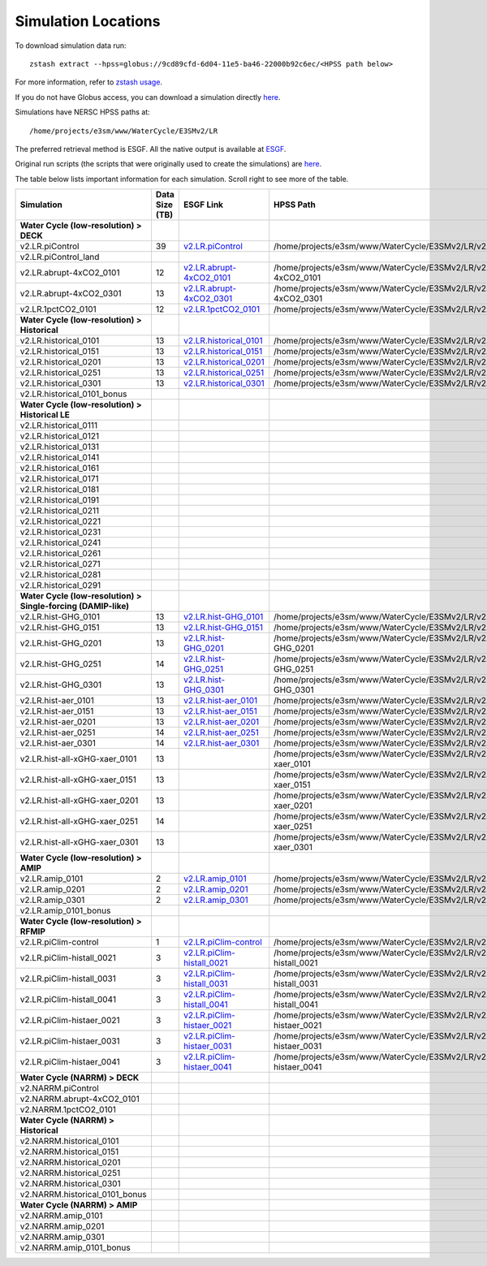 ********************
Simulation Locations
********************

To download simulation data run: ::

   zstash extract --hpss=globus://9cd89cfd-6d04-11e5-ba46-22000b92c6ec/<HPSS path below>

For more information, refer to `zstash usage <https://e3sm-project.github.io/zstash/_build/html/master/usage.html#extract>`_.

If you do not have Globus access, you can download a simulation directly `here <https://portal.nersc.gov/archive/home/projects/e3sm/www/WaterCycle/E3SMv2/LR>`_.

Simulations have NERSC HPSS paths at: ::

  /home/projects/e3sm/www/WaterCycle/E3SMv2/LR

The preferred retrieval method is ESGF. All the native output is available at `ESGF <https://esgf-node.llnl.gov/search/e3sm/?model_version=2_0>`_.

Original run scripts (the scripts that were originally used to create the simulations) are `here <https://github.com/E3SM-Project/e3sm_data_docs/tree/main/run_scripts/original/>`_.

The table below lists important information for each simulation. Scroll right to see more of the table.

+-------------------------------------------------------------------+-----------------+--------------------------------------------------------------------------------------------------------------------------------------------------------+----------------------------------------------------------------------------------+----------------------------------------------------------------------------------------------------------------------------------------------------------------------------------------------------------+---------------------------+
| Simulation                                                        | Data Size (TB)  | ESGF Link                                                                                                                                              | HPSS Path                                                                        | Original Run Script                                                                                                                                                                                      | Reproduction Run Script   |
+===================================================================+=================+========================================================================================================================================================+==================================================================================+==========================================================================================================================================================================================================+===========================+
| **Water Cycle (low-resolution) > DECK**                           |                 |                                                                                                                                                        |                                                                                  |                                                                                                                                                                                                          |                           |
+-------------------------------------------------------------------+-----------------+--------------------------------------------------------------------------------------------------------------------------------------------------------+----------------------------------------------------------------------------------+----------------------------------------------------------------------------------------------------------------------------------------------------------------------------------------------------------+---------------------------+
| v2.LR.piControl                                                   | 39              | `v2.LR.piControl <https://esgf-node.llnl.gov/search/e3sm/?model_version=2_0&experiment=piControl&ensemble_member=ens1>`_                               | /home/projects/e3sm/www/WaterCycle/E3SMv2/LR/v2.LR.piControl                     | `v2.LR.piControl <https://github.com/E3SM-Project/e3sm_data_docs/tree/main/run_scripts/original/run.v2.LR.piControl.sh>`_                                                                                | TBD                       |
+-------------------------------------------------------------------+-----------------+--------------------------------------------------------------------------------------------------------------------------------------------------------+----------------------------------------------------------------------------------+----------------------------------------------------------------------------------------------------------------------------------------------------------------------------------------------------------+---------------------------+
| v2.LR.piControl_land                                              |                 |                                                                                                                                                        |                                                                                  | `v2.LR.piControl_land <https://github.com/E3SM-Project/e3sm_data_docs/tree/main/run_scripts/original/run.v2.LR.piControl_land.sh>`_                                                                      | TBD                       |
+-------------------------------------------------------------------+-----------------+--------------------------------------------------------------------------------------------------------------------------------------------------------+----------------------------------------------------------------------------------+----------------------------------------------------------------------------------------------------------------------------------------------------------------------------------------------------------+---------------------------+
| v2.LR.abrupt-4xCO2_0101                                           | 12              | `v2.LR.abrupt-4xCO2_0101 <https://esgf-node.llnl.gov/search/e3sm/?model_version=2_0&experiment=abrupt-4xCO2&ensemble_member=ens1>`_                    | /home/projects/e3sm/www/WaterCycle/E3SMv2/LR/v2.LR.abrupt-4xCO2_0101             | `v2.LR.abrupt-4xCO2_0101 <https://github.com/E3SM-Project/e3sm_data_docs/tree/main/run_scripts/original/run.v2.LR.abrupt-4xCO2_0101.sh>`_                                                                | TBD                       |
+-------------------------------------------------------------------+-----------------+--------------------------------------------------------------------------------------------------------------------------------------------------------+----------------------------------------------------------------------------------+----------------------------------------------------------------------------------------------------------------------------------------------------------------------------------------------------------+---------------------------+
| v2.LR.abrupt-4xCO2_0301                                           | 13              | `v2.LR.abrupt-4xCO2_0301 <https://esgf-node.llnl.gov/search/e3sm/?model_version=2_0&experiment=abrupt-4xCO2&ensemble_member=ens2>`_                    | /home/projects/e3sm/www/WaterCycle/E3SMv2/LR/v2.LR.abrupt-4xCO2_0301             | `v2.LR.abrupt-4xCO2_0301 <https://github.com/E3SM-Project/e3sm_data_docs/tree/main/run_scripts/original/run.v2.LR.abrupt-4xCO2_0301.sh>`_                                                                | TBD                       |
+-------------------------------------------------------------------+-----------------+--------------------------------------------------------------------------------------------------------------------------------------------------------+----------------------------------------------------------------------------------+----------------------------------------------------------------------------------------------------------------------------------------------------------------------------------------------------------+---------------------------+
| v2.LR.1pctCO2_0101                                                | 12              | `v2.LR.1pctCO2_0101 <https://esgf-node.llnl.gov/search/e3sm/?model_version=2_0&experiment=1pctCO2&ensemble_member=ens1>`_                              | /home/projects/e3sm/www/WaterCycle/E3SMv2/LR/v2.LR.1pctCO2_0101                  | `v2.LR.1pctCO2_0101 <https://github.com/E3SM-Project/e3sm_data_docs/tree/main/run_scripts/original/run.v2.LR.1pctCO2_0101.sh>`_                                                                          | TBD                       |
+-------------------------------------------------------------------+-----------------+--------------------------------------------------------------------------------------------------------------------------------------------------------+----------------------------------------------------------------------------------+----------------------------------------------------------------------------------------------------------------------------------------------------------------------------------------------------------+---------------------------+
| **Water Cycle (low-resolution) > Historical**                     |                 |                                                                                                                                                        |                                                                                  |                                                                                                                                                                                                          |                           |
+-------------------------------------------------------------------+-----------------+--------------------------------------------------------------------------------------------------------------------------------------------------------+----------------------------------------------------------------------------------+----------------------------------------------------------------------------------------------------------------------------------------------------------------------------------------------------------+---------------------------+
| v2.LR.historical_0101                                             | 13              | `v2.LR.historical_0101 <https://esgf-node.llnl.gov/search/e3sm/?model_version=2_0&experiment=historical&ensemble_member=ens1>`_                        | /home/projects/e3sm/www/WaterCycle/E3SMv2/LR/v2.LR.historical_0101               | `v2.LR.historical_0101 <https://github.com/E3SM-Project/e3sm_data_docs/tree/main/run_scripts/original/run.v2.LR.historical_0101.sh>`_                                                                    | TBD                       |
+-------------------------------------------------------------------+-----------------+--------------------------------------------------------------------------------------------------------------------------------------------------------+----------------------------------------------------------------------------------+----------------------------------------------------------------------------------------------------------------------------------------------------------------------------------------------------------+---------------------------+
| v2.LR.historical_0151                                             | 13              | `v2.LR.historical_0151 <https://esgf-node.llnl.gov/search/e3sm/?model_version=2_0&experiment=historical&ensemble_member=ens2>`_                        | /home/projects/e3sm/www/WaterCycle/E3SMv2/LR/v2.LR.historical_0151               | `v2.LR.historical_0151 <https://github.com/E3SM-Project/e3sm_data_docs/tree/main/run_scripts/original/run.v2.LR.historical_0151.sh>`_                                                                    | TBD                       |
+-------------------------------------------------------------------+-----------------+--------------------------------------------------------------------------------------------------------------------------------------------------------+----------------------------------------------------------------------------------+----------------------------------------------------------------------------------------------------------------------------------------------------------------------------------------------------------+---------------------------+
| v2.LR.historical_0201                                             | 13              | `v2.LR.historical_0201 <https://esgf-node.llnl.gov/search/e3sm/?model_version=2_0&experiment=historical&ensemble_member=ens3>`_                        | /home/projects/e3sm/www/WaterCycle/E3SMv2/LR/v2.LR.historical_0201               | `v2.LR.historical_0201 <https://github.com/E3SM-Project/e3sm_data_docs/tree/main/run_scripts/original/run.v2.LR.historical_0201.sh>`_                                                                    | TBD                       |
+-------------------------------------------------------------------+-----------------+--------------------------------------------------------------------------------------------------------------------------------------------------------+----------------------------------------------------------------------------------+----------------------------------------------------------------------------------------------------------------------------------------------------------------------------------------------------------+---------------------------+
| v2.LR.historical_0251                                             | 13              | `v2.LR.historical_0251 <https://esgf-node.llnl.gov/search/e3sm/?model_version=2_0&experiment=historical&ensemble_member=ens4>`_                        | /home/projects/e3sm/www/WaterCycle/E3SMv2/LR/v2.LR.historical_0251               | `v2.LR.historical_0251 <https://github.com/E3SM-Project/e3sm_data_docs/tree/main/run_scripts/original/run.v2.LR.historical_0251.sh>`_                                                                    | TBD                       |
+-------------------------------------------------------------------+-----------------+--------------------------------------------------------------------------------------------------------------------------------------------------------+----------------------------------------------------------------------------------+----------------------------------------------------------------------------------------------------------------------------------------------------------------------------------------------------------+---------------------------+
| v2.LR.historical_0301                                             | 13              | `v2.LR.historical_0301 <https://esgf-node.llnl.gov/search/e3sm/?model_version=2_0&experiment=historical&ensemble_member=ens5>`_                        | /home/projects/e3sm/www/WaterCycle/E3SMv2/LR/v2.LR.historical_0301               | `v2.LR.historical_0301 <https://github.com/E3SM-Project/e3sm_data_docs/tree/main/run_scripts/original/run.v2.LR.historical_0301.sh>`_                                                                    | TBD                       |
+-------------------------------------------------------------------+-----------------+--------------------------------------------------------------------------------------------------------------------------------------------------------+----------------------------------------------------------------------------------+----------------------------------------------------------------------------------------------------------------------------------------------------------------------------------------------------------+---------------------------+
| v2.LR.historical_0101_bonus                                       |                 |                                                                                                                                                        |                                                                                  | `v2.LR.historical_0101_bonus <https://github.com/E3SM-Project/e3sm_data_docs/tree/main/run_scripts/original/run.v2.LR.historical_0101_bonus.sh>`_                                                        | TBD                       |
+-------------------------------------------------------------------+-----------------+--------------------------------------------------------------------------------------------------------------------------------------------------------+----------------------------------------------------------------------------------+----------------------------------------------------------------------------------------------------------------------------------------------------------------------------------------------------------+---------------------------+
| **Water Cycle (low-resolution) > Historical LE**                  |                 |                                                                                                                                                        |                                                                                  |                                                                                                                                                                                                          |                           |
+-------------------------------------------------------------------+-----------------+--------------------------------------------------------------------------------------------------------------------------------------------------------+----------------------------------------------------------------------------------+----------------------------------------------------------------------------------------------------------------------------------------------------------------------------------------------------------+---------------------------+
| v2.LR.historical_0111                                             |                 |                                                                                                                                                        |                                                                                  | `v2.LR.historical_0111 <https://github.com/E3SM-Project/e3sm_data_docs/tree/main/run_scripts/original/run.v2.LR.historical_0111.sh>`_                                                                    | TBD                       |
+-------------------------------------------------------------------+-----------------+--------------------------------------------------------------------------------------------------------------------------------------------------------+----------------------------------------------------------------------------------+----------------------------------------------------------------------------------------------------------------------------------------------------------------------------------------------------------+---------------------------+
| v2.LR.historical_0121                                             |                 |                                                                                                                                                        |                                                                                  | `v2.LR.historical_0121 <https://github.com/E3SM-Project/e3sm_data_docs/tree/main/run_scripts/original/run.v2.LR.historical_0121.sh>`_                                                                    | TBD                       |
+-------------------------------------------------------------------+-----------------+--------------------------------------------------------------------------------------------------------------------------------------------------------+----------------------------------------------------------------------------------+----------------------------------------------------------------------------------------------------------------------------------------------------------------------------------------------------------+---------------------------+
| v2.LR.historical_0131                                             |                 |                                                                                                                                                        |                                                                                  | `v2.LR.historical_0131 <https://github.com/E3SM-Project/e3sm_data_docs/tree/main/run_scripts/original/run.v2.LR.historical_0131.sh>`_                                                                    | TBD                       |
+-------------------------------------------------------------------+-----------------+--------------------------------------------------------------------------------------------------------------------------------------------------------+----------------------------------------------------------------------------------+----------------------------------------------------------------------------------------------------------------------------------------------------------------------------------------------------------+---------------------------+
| v2.LR.historical_0141                                             |                 |                                                                                                                                                        |                                                                                  | `v2.LR.historical_0141 <https://github.com/E3SM-Project/e3sm_data_docs/tree/main/run_scripts/original/run.v2.LR.historical_0141.sh>`_                                                                    | TBD                       |
+-------------------------------------------------------------------+-----------------+--------------------------------------------------------------------------------------------------------------------------------------------------------+----------------------------------------------------------------------------------+----------------------------------------------------------------------------------------------------------------------------------------------------------------------------------------------------------+---------------------------+
| v2.LR.historical_0161                                             |                 |                                                                                                                                                        |                                                                                  | `v2.LR.historical_0161 <https://github.com/E3SM-Project/e3sm_data_docs/tree/main/run_scripts/original/run.v2.LR.historical_0161.sh>`_                                                                    | TBD                       |
+-------------------------------------------------------------------+-----------------+--------------------------------------------------------------------------------------------------------------------------------------------------------+----------------------------------------------------------------------------------+----------------------------------------------------------------------------------------------------------------------------------------------------------------------------------------------------------+---------------------------+
| v2.LR.historical_0171                                             |                 |                                                                                                                                                        |                                                                                  | `v2.LR.historical_0171 <https://github.com/E3SM-Project/e3sm_data_docs/tree/main/run_scripts/original/run.v2.LR.historical_0171.sh>`_                                                                    | TBD                       |
+-------------------------------------------------------------------+-----------------+--------------------------------------------------------------------------------------------------------------------------------------------------------+----------------------------------------------------------------------------------+----------------------------------------------------------------------------------------------------------------------------------------------------------------------------------------------------------+---------------------------+
| v2.LR.historical_0181                                             |                 |                                                                                                                                                        |                                                                                  | `v2.LR.historical_0181 <https://github.com/E3SM-Project/e3sm_data_docs/tree/main/run_scripts/original/run.v2.LR.historical_0181.sh>`_                                                                    | TBD                       |
+-------------------------------------------------------------------+-----------------+--------------------------------------------------------------------------------------------------------------------------------------------------------+----------------------------------------------------------------------------------+----------------------------------------------------------------------------------------------------------------------------------------------------------------------------------------------------------+---------------------------+
| v2.LR.historical_0191                                             |                 |                                                                                                                                                        |                                                                                  | `v2.LR.historical_0191 <https://github.com/E3SM-Project/e3sm_data_docs/tree/main/run_scripts/original/run.v2.LR.historical_0191.sh>`_                                                                    | TBD                       |
+-------------------------------------------------------------------+-----------------+--------------------------------------------------------------------------------------------------------------------------------------------------------+----------------------------------------------------------------------------------+----------------------------------------------------------------------------------------------------------------------------------------------------------------------------------------------------------+---------------------------+
| v2.LR.historical_0211                                             |                 |                                                                                                                                                        |                                                                                  | `v2.LR.historical_0211 <https://github.com/E3SM-Project/e3sm_data_docs/tree/main/run_scripts/original/run.v2.LR.historical_0211.sh>`_                                                                    | TBD                       |
+-------------------------------------------------------------------+-----------------+--------------------------------------------------------------------------------------------------------------------------------------------------------+----------------------------------------------------------------------------------+----------------------------------------------------------------------------------------------------------------------------------------------------------------------------------------------------------+---------------------------+
| v2.LR.historical_0221                                             |                 |                                                                                                                                                        |                                                                                  | `v2.LR.historical_0221 <https://github.com/E3SM-Project/e3sm_data_docs/tree/main/run_scripts/original/run.v2.LR.historical_0221.sh>`_                                                                    | TBD                       |
+-------------------------------------------------------------------+-----------------+--------------------------------------------------------------------------------------------------------------------------------------------------------+----------------------------------------------------------------------------------+----------------------------------------------------------------------------------------------------------------------------------------------------------------------------------------------------------+---------------------------+
| v2.LR.historical_0231                                             |                 |                                                                                                                                                        |                                                                                  | `v2.LR.historical_0231 <https://github.com/E3SM-Project/e3sm_data_docs/tree/main/run_scripts/original/run.v2.LR.historical_0231.sh>`_                                                                    | TBD                       |
+-------------------------------------------------------------------+-----------------+--------------------------------------------------------------------------------------------------------------------------------------------------------+----------------------------------------------------------------------------------+----------------------------------------------------------------------------------------------------------------------------------------------------------------------------------------------------------+---------------------------+
| v2.LR.historical_0241                                             |                 |                                                                                                                                                        |                                                                                  | `v2.LR.historical_0241 <https://github.com/E3SM-Project/e3sm_data_docs/tree/main/run_scripts/original/run.v2.LR.historical_0241.sh>`_                                                                    | TBD                       |
+-------------------------------------------------------------------+-----------------+--------------------------------------------------------------------------------------------------------------------------------------------------------+----------------------------------------------------------------------------------+----------------------------------------------------------------------------------------------------------------------------------------------------------------------------------------------------------+---------------------------+
| v2.LR.historical_0261                                             |                 |                                                                                                                                                        |                                                                                  | `v2.LR.historical_0261 <https://github.com/E3SM-Project/e3sm_data_docs/tree/main/run_scripts/original/run.v2.LR.historical_0261.sh>`_                                                                    | TBD                       |
+-------------------------------------------------------------------+-----------------+--------------------------------------------------------------------------------------------------------------------------------------------------------+----------------------------------------------------------------------------------+----------------------------------------------------------------------------------------------------------------------------------------------------------------------------------------------------------+---------------------------+
| v2.LR.historical_0271                                             |                 |                                                                                                                                                        |                                                                                  | `v2.LR.historical_0271 <https://github.com/E3SM-Project/e3sm_data_docs/tree/main/run_scripts/original/run.v2.LR.historical_0271.sh>`_                                                                    | TBD                       |
+-------------------------------------------------------------------+-----------------+--------------------------------------------------------------------------------------------------------------------------------------------------------+----------------------------------------------------------------------------------+----------------------------------------------------------------------------------------------------------------------------------------------------------------------------------------------------------+---------------------------+
| v2.LR.historical_0281                                             |                 |                                                                                                                                                        |                                                                                  | `v2.LR.historical_0281 <https://github.com/E3SM-Project/e3sm_data_docs/tree/main/run_scripts/original/run.v2.LR.historical_0281.sh>`_                                                                    | TBD                       |
+-------------------------------------------------------------------+-----------------+--------------------------------------------------------------------------------------------------------------------------------------------------------+----------------------------------------------------------------------------------+----------------------------------------------------------------------------------------------------------------------------------------------------------------------------------------------------------+---------------------------+
| v2.LR.historical_0291                                             |                 |                                                                                                                                                        |                                                                                  | `v2.LR.historical_0291 <https://github.com/E3SM-Project/e3sm_data_docs/tree/main/run_scripts/original/run.v2.LR.historical_0291.sh>`_                                                                    | TBD                       |
+-------------------------------------------------------------------+-----------------+--------------------------------------------------------------------------------------------------------------------------------------------------------+----------------------------------------------------------------------------------+----------------------------------------------------------------------------------------------------------------------------------------------------------------------------------------------------------+---------------------------+
| **Water Cycle (low-resolution) > Single-forcing (DAMIP-like)**    |                 |                                                                                                                                                        |                                                                                  |                                                                                                                                                                                                          |                           |
+-------------------------------------------------------------------+-----------------+--------------------------------------------------------------------------------------------------------------------------------------------------------+----------------------------------------------------------------------------------+----------------------------------------------------------------------------------------------------------------------------------------------------------------------------------------------------------+---------------------------+
| v2.LR.hist-GHG_0101                                               | 13              | `v2.LR.hist-GHG_0101 <https://esgf-node.llnl.gov/search/e3sm/?model_version=2_0&experiment=hist-GHG&ensemble_member=ens1>`_                            | /home/projects/e3sm/www/WaterCycle/E3SMv2/LR/v2.LR.hist-GHG_0101                 | `v2.LR.hist-GHG_0101 <https://github.com/E3SM-Project/e3sm_data_docs/tree/main/run_scripts/original/run.v2.LR.hist-GHG_0101.sh>`_                                                                        | TBD                       |
+-------------------------------------------------------------------+-----------------+--------------------------------------------------------------------------------------------------------------------------------------------------------+----------------------------------------------------------------------------------+----------------------------------------------------------------------------------------------------------------------------------------------------------------------------------------------------------+---------------------------+
| v2.LR.hist-GHG_0151                                               | 13              | `v2.LR.hist-GHG_0151 <https://esgf-node.llnl.gov/search/e3sm/?model_version=2_0&experiment=hist-GHG&ensemble_member=ens2>`_                            | /home/projects/e3sm/www/WaterCycle/E3SMv2/LR/v2.LR.hist-GHG_0151                 | `v2.LR.hist-GHG_0151 <https://github.com/E3SM-Project/e3sm_data_docs/tree/main/run_scripts/original/run.v2.LR.hist-GHG_0151.sh>`_                                                                        | TBD                       |
+-------------------------------------------------------------------+-----------------+--------------------------------------------------------------------------------------------------------------------------------------------------------+----------------------------------------------------------------------------------+----------------------------------------------------------------------------------------------------------------------------------------------------------------------------------------------------------+---------------------------+
| v2.LR.hist-GHG_0201                                               | 13              | `v2.LR.hist-GHG_0201 <https://esgf-node.llnl.gov/search/e3sm/?model_version=2_0&experiment=hist-GHG&ensemble_member=ens3>`_                            | /home/projects/e3sm/www/WaterCycle/E3SMv2/LR/v2.LR.hist-GHG_0201                 | `v2.LR.hist-GHG_0201 <https://github.com/E3SM-Project/e3sm_data_docs/tree/main/run_scripts/original/run.v2.LR.hist-GHG_0201.sh>`_                                                                        | TBD                       |
+-------------------------------------------------------------------+-----------------+--------------------------------------------------------------------------------------------------------------------------------------------------------+----------------------------------------------------------------------------------+----------------------------------------------------------------------------------------------------------------------------------------------------------------------------------------------------------+---------------------------+
| v2.LR.hist-GHG_0251                                               | 14              | `v2.LR.hist-GHG_0251 <https://esgf-node.llnl.gov/search/e3sm/?model_version=2_0&experiment=hist-GHG&ensemble_member=ens4>`_                            | /home/projects/e3sm/www/WaterCycle/E3SMv2/LR/v2.LR.hist-GHG_0251                 | `v2.LR.hist-GHG_0251 <https://github.com/E3SM-Project/e3sm_data_docs/tree/main/run_scripts/original/run.v2.LR.hist-GHG_0251.sh>`_                                                                        | TBD                       |
+-------------------------------------------------------------------+-----------------+--------------------------------------------------------------------------------------------------------------------------------------------------------+----------------------------------------------------------------------------------+----------------------------------------------------------------------------------------------------------------------------------------------------------------------------------------------------------+---------------------------+
| v2.LR.hist-GHG_0301                                               | 13              | `v2.LR.hist-GHG_0301 <https://esgf-node.llnl.gov/search/e3sm/?model_version=2_0&experiment=hist-GHG&ensemble_member=ens5>`_                            | /home/projects/e3sm/www/WaterCycle/E3SMv2/LR/v2.LR.hist-GHG_0301                 | `v2.LR.hist-GHG_0301 <https://github.com/E3SM-Project/e3sm_data_docs/tree/main/run_scripts/original/run.v2.LR.hist-GHG_0301.sh>`_                                                                        | TBD                       |
+-------------------------------------------------------------------+-----------------+--------------------------------------------------------------------------------------------------------------------------------------------------------+----------------------------------------------------------------------------------+----------------------------------------------------------------------------------------------------------------------------------------------------------------------------------------------------------+---------------------------+
| v2.LR.hist-aer_0101                                               | 13              | `v2.LR.hist-aer_0101 <https://esgf-node.llnl.gov/search/e3sm/?model_version=2_0&experiment=hist-aer&ensemble_member=ens1>`_                            | /home/projects/e3sm/www/WaterCycle/E3SMv2/LR/v2.LR.hist-aer_0101                 | `v2.LR.hist-aer_0101 <https://github.com/E3SM-Project/e3sm_data_docs/tree/main/run_scripts/original/run.v2.LR.hist-aer_0101.sh>`_                                                                        | TBD                       |
+-------------------------------------------------------------------+-----------------+--------------------------------------------------------------------------------------------------------------------------------------------------------+----------------------------------------------------------------------------------+----------------------------------------------------------------------------------------------------------------------------------------------------------------------------------------------------------+---------------------------+
| v2.LR.hist-aer_0151                                               | 13              | `v2.LR.hist-aer_0151 <https://esgf-node.llnl.gov/search/e3sm/?model_version=2_0&experiment=hist-aer&ensemble_member=ens2>`_                            | /home/projects/e3sm/www/WaterCycle/E3SMv2/LR/v2.LR.hist-aer_0151                 | `v2.LR.hist-aer_0151 <https://github.com/E3SM-Project/e3sm_data_docs/tree/main/run_scripts/original/run.v2.LR.hist-aer_0151.sh>`_                                                                        | TBD                       |
+-------------------------------------------------------------------+-----------------+--------------------------------------------------------------------------------------------------------------------------------------------------------+----------------------------------------------------------------------------------+----------------------------------------------------------------------------------------------------------------------------------------------------------------------------------------------------------+---------------------------+
| v2.LR.hist-aer_0201                                               | 13              | `v2.LR.hist-aer_0201 <https://esgf-node.llnl.gov/search/e3sm/?model_version=2_0&experiment=hist-aer&ensemble_member=ens3>`_                            | /home/projects/e3sm/www/WaterCycle/E3SMv2/LR/v2.LR.hist-aer_0201                 | `v2.LR.hist-aer_0201 <https://github.com/E3SM-Project/e3sm_data_docs/tree/main/run_scripts/original/run.v2.LR.hist-aer_0201.sh>`_                                                                        | TBD                       |
+-------------------------------------------------------------------+-----------------+--------------------------------------------------------------------------------------------------------------------------------------------------------+----------------------------------------------------------------------------------+----------------------------------------------------------------------------------------------------------------------------------------------------------------------------------------------------------+---------------------------+
| v2.LR.hist-aer_0251                                               | 14              | `v2.LR.hist-aer_0251 <https://esgf-node.llnl.gov/search/e3sm/?model_version=2_0&experiment=hist-aer&ensemble_member=ens4>`_                            | /home/projects/e3sm/www/WaterCycle/E3SMv2/LR/v2.LR.hist-aer_0251                 | `v2.LR.hist-aer_0251 <https://github.com/E3SM-Project/e3sm_data_docs/tree/main/run_scripts/original/run.v2.LR.hist-aer_0251.sh>`_                                                                        | TBD                       |
+-------------------------------------------------------------------+-----------------+--------------------------------------------------------------------------------------------------------------------------------------------------------+----------------------------------------------------------------------------------+----------------------------------------------------------------------------------------------------------------------------------------------------------------------------------------------------------+---------------------------+
| v2.LR.hist-aer_0301                                               | 14              | `v2.LR.hist-aer_0301 <https://esgf-node.llnl.gov/search/e3sm/?model_version=2_0&experiment=hist-aer&ensemble_member=ens5>`_                            | /home/projects/e3sm/www/WaterCycle/E3SMv2/LR/v2.LR.hist-aer_0301                 | `v2.LR.hist-aer_0301 <https://github.com/E3SM-Project/e3sm_data_docs/tree/main/run_scripts/original/run.v2.LR.hist-aer_0301.sh>`_                                                                        | TBD                       |
+-------------------------------------------------------------------+-----------------+--------------------------------------------------------------------------------------------------------------------------------------------------------+----------------------------------------------------------------------------------+----------------------------------------------------------------------------------------------------------------------------------------------------------------------------------------------------------+---------------------------+
| v2.LR.hist-all-xGHG-xaer_0101                                     | 13              |                                                                                                                                                        | /home/projects/e3sm/www/WaterCycle/E3SMv2/LR/v2.LR.hist-all-xGHG-xaer_0101       | `v2.LR.hist-all-xGHG-xaer_0101 <https://github.com/E3SM-Project/e3sm_data_docs/tree/main/run_scripts/original/run.v2.LR.hist-all-xGHG-xaer_0101.sh>`_                                                    | TBD                       |
+-------------------------------------------------------------------+-----------------+--------------------------------------------------------------------------------------------------------------------------------------------------------+----------------------------------------------------------------------------------+----------------------------------------------------------------------------------------------------------------------------------------------------------------------------------------------------------+---------------------------+
| v2.LR.hist-all-xGHG-xaer_0151                                     | 13              |                                                                                                                                                        | /home/projects/e3sm/www/WaterCycle/E3SMv2/LR/v2.LR.hist-all-xGHG-xaer_0151       | `v2.LR.hist-all-xGHG-xaer_0151 <https://github.com/E3SM-Project/e3sm_data_docs/tree/main/run_scripts/original/run.v2.LR.hist-all-xGHG-xaer_0151.sh>`_                                                    | TBD                       |
+-------------------------------------------------------------------+-----------------+--------------------------------------------------------------------------------------------------------------------------------------------------------+----------------------------------------------------------------------------------+----------------------------------------------------------------------------------------------------------------------------------------------------------------------------------------------------------+---------------------------+
| v2.LR.hist-all-xGHG-xaer_0201                                     | 13              |                                                                                                                                                        | /home/projects/e3sm/www/WaterCycle/E3SMv2/LR/v2.LR.hist-all-xGHG-xaer_0201       | `v2.LR.hist-all-xGHG-xaer_0201 <https://github.com/E3SM-Project/e3sm_data_docs/tree/main/run_scripts/original/run.v2.LR.hist-all-xGHG-xaer_0201.sh>`_                                                    | TBD                       |
+-------------------------------------------------------------------+-----------------+--------------------------------------------------------------------------------------------------------------------------------------------------------+----------------------------------------------------------------------------------+----------------------------------------------------------------------------------------------------------------------------------------------------------------------------------------------------------+---------------------------+
| v2.LR.hist-all-xGHG-xaer_0251                                     | 14              |                                                                                                                                                        | /home/projects/e3sm/www/WaterCycle/E3SMv2/LR/v2.LR.hist-all-xGHG-xaer_0251       | `v2.LR.hist-all-xGHG-xaer_0251 <https://github.com/E3SM-Project/e3sm_data_docs/tree/main/run_scripts/original/run.v2.LR.hist-all-xGHG-xaer_0251.sh>`_                                                    | TBD                       |
+-------------------------------------------------------------------+-----------------+--------------------------------------------------------------------------------------------------------------------------------------------------------+----------------------------------------------------------------------------------+----------------------------------------------------------------------------------------------------------------------------------------------------------------------------------------------------------+---------------------------+
| v2.LR.hist-all-xGHG-xaer_0301                                     | 13              |                                                                                                                                                        | /home/projects/e3sm/www/WaterCycle/E3SMv2/LR/v2.LR.hist-all-xGHG-xaer_0301       | `v2.LR.hist-all-xGHG-xaer_0301 <https://github.com/E3SM-Project/e3sm_data_docs/tree/main/run_scripts/original/run.v2.LR.hist-all-xGHG-xaer_0301.sh>`_                                                    | TBD                       |
+-------------------------------------------------------------------+-----------------+--------------------------------------------------------------------------------------------------------------------------------------------------------+----------------------------------------------------------------------------------+----------------------------------------------------------------------------------------------------------------------------------------------------------------------------------------------------------+---------------------------+
| **Water Cycle (low-resolution) > AMIP**                           |                 |                                                                                                                                                        |                                                                                  |                                                                                                                                                                                                          |                           |
+-------------------------------------------------------------------+-----------------+--------------------------------------------------------------------------------------------------------------------------------------------------------+----------------------------------------------------------------------------------+----------------------------------------------------------------------------------------------------------------------------------------------------------------------------------------------------------+---------------------------+
| v2.LR.amip_0101                                                   | 2               | `v2.LR.amip_0101 <https://esgf-node.llnl.gov/search/e3sm/?model_version=2_0&experiment=amip&ensemble_member=ens1>`_                                    | /home/projects/e3sm/www/WaterCycle/E3SMv2/LR/v2.LR.amip_0101                     | `v2.LR.amip_0101 <https://github.com/E3SM-Project/e3sm_data_docs/tree/main/run_scripts/original/run.v2.LR.amip_0101.sh>`_                                                                                | TBD                       |
+-------------------------------------------------------------------+-----------------+--------------------------------------------------------------------------------------------------------------------------------------------------------+----------------------------------------------------------------------------------+----------------------------------------------------------------------------------------------------------------------------------------------------------------------------------------------------------+---------------------------+
| v2.LR.amip_0201                                                   | 2               | `v2.LR.amip_0201 <https://esgf-node.llnl.gov/search/e3sm/?model_version=2_0&experiment=amip&ensemble_member=ens2>`_                                    | /home/projects/e3sm/www/WaterCycle/E3SMv2/LR/v2.LR.amip_0201                     | `v2.LR.amip_0201 <https://github.com/E3SM-Project/e3sm_data_docs/tree/main/run_scripts/original/run.v2.LR.amip_0201.sh>`_                                                                                | TBD                       |
+-------------------------------------------------------------------+-----------------+--------------------------------------------------------------------------------------------------------------------------------------------------------+----------------------------------------------------------------------------------+----------------------------------------------------------------------------------------------------------------------------------------------------------------------------------------------------------+---------------------------+
| v2.LR.amip_0301                                                   | 2               | `v2.LR.amip_0301 <https://esgf-node.llnl.gov/search/e3sm/?model_version=2_0&experiment=amip&ensemble_member=ens3>`_                                    | /home/projects/e3sm/www/WaterCycle/E3SMv2/LR/v2.LR.amip_0301                     | `v2.LR.amip_0301 <https://github.com/E3SM-Project/e3sm_data_docs/tree/main/run_scripts/original/run.v2.LR.amip_0301.sh>`_                                                                                | TBD                       |
+-------------------------------------------------------------------+-----------------+--------------------------------------------------------------------------------------------------------------------------------------------------------+----------------------------------------------------------------------------------+----------------------------------------------------------------------------------------------------------------------------------------------------------------------------------------------------------+---------------------------+
| v2.LR.amip_0101_bonus                                             |                 |                                                                                                                                                        |                                                                                  | `v2.LR.amip_0101_bonus <https://github.com/E3SM-Project/e3sm_data_docs/tree/main/run_scripts/original/run.v2.LR.amip_0101_bonus.sh>`_                                                                    | TBD                       |
+-------------------------------------------------------------------+-----------------+--------------------------------------------------------------------------------------------------------------------------------------------------------+----------------------------------------------------------------------------------+----------------------------------------------------------------------------------------------------------------------------------------------------------------------------------------------------------+---------------------------+
| **Water Cycle (low-resolution) > RFMIP**                          |                 |                                                                                                                                                        |                                                                                  |                                                                                                                                                                                                          |                           |
+-------------------------------------------------------------------+-----------------+--------------------------------------------------------------------------------------------------------------------------------------------------------+----------------------------------------------------------------------------------+----------------------------------------------------------------------------------------------------------------------------------------------------------------------------------------------------------+---------------------------+
| v2.LR.piClim-control                                              | 1               | `v2.LR.piClim-control <https://esgf-node.llnl.gov/search/e3sm/?model_version=2_0&experiment=piClim-control&ensemble_member=ens1>`_                     | /home/projects/e3sm/www/WaterCycle/E3SMv2/LR/v2.LR.piClim-control                | `v2.LR.piClim-control <https://github.com/E3SM-Project/e3sm_data_docs/tree/main/run_scripts/original/run.v2.LR.piClim-control.sh>`_                                                                      | TBD                       |
+-------------------------------------------------------------------+-----------------+--------------------------------------------------------------------------------------------------------------------------------------------------------+----------------------------------------------------------------------------------+----------------------------------------------------------------------------------------------------------------------------------------------------------------------------------------------------------+---------------------------+
| v2.LR.piClim-histall_0021                                         | 3               | `v2.LR.piClim-histall_0021 <https://esgf-node.llnl.gov/search/e3sm/?model_version=2_0&experiment=piClim-histall&ensemble_member=ens1>`_                | /home/projects/e3sm/www/WaterCycle/E3SMv2/LR/v2.LR.piClim-histall_0021           | `v2.LR.piClim-histall_0021 <https://github.com/E3SM-Project/e3sm_data_docs/tree/main/run_scripts/original/run.v2.LR.piClim-histall_0021.sh>`_                                                            | TBD                       |
+-------------------------------------------------------------------+-----------------+--------------------------------------------------------------------------------------------------------------------------------------------------------+----------------------------------------------------------------------------------+----------------------------------------------------------------------------------------------------------------------------------------------------------------------------------------------------------+---------------------------+
| v2.LR.piClim-histall_0031                                         | 3               | `v2.LR.piClim-histall_0031 <https://esgf-node.llnl.gov/search/e3sm/?model_version=2_0&experiment=piClim-histall&ensemble_member=ens2>`_                | /home/projects/e3sm/www/WaterCycle/E3SMv2/LR/v2.LR.piClim-histall_0031           | `v2.LR.piClim-histall_0031 <https://github.com/E3SM-Project/e3sm_data_docs/tree/main/run_scripts/original/run.v2.LR.piClim-histall_0031.sh>`_                                                            | TBD                       |
+-------------------------------------------------------------------+-----------------+--------------------------------------------------------------------------------------------------------------------------------------------------------+----------------------------------------------------------------------------------+----------------------------------------------------------------------------------------------------------------------------------------------------------------------------------------------------------+---------------------------+
| v2.LR.piClim-histall_0041                                         | 3               | `v2.LR.piClim-histall_0041 <https://esgf-node.llnl.gov/search/e3sm/?model_version=2_0&experiment=piClim-histall&ensemble_member=ens3>`_                | /home/projects/e3sm/www/WaterCycle/E3SMv2/LR/v2.LR.piClim-histall_0041           | `v2.LR.piClim-histall_0041 <https://github.com/E3SM-Project/e3sm_data_docs/tree/main/run_scripts/original/run.v2.LR.piClim-histall_0041.sh>`_                                                            | TBD                       |
+-------------------------------------------------------------------+-----------------+--------------------------------------------------------------------------------------------------------------------------------------------------------+----------------------------------------------------------------------------------+----------------------------------------------------------------------------------------------------------------------------------------------------------------------------------------------------------+---------------------------+
| v2.LR.piClim-histaer_0021                                         | 3               | `v2.LR.piClim-histaer_0021 <https://esgf-node.llnl.gov/search/e3sm/?model_version=2_0&experiment=piClim-histaer&ensemble_member=ens1>`_                | /home/projects/e3sm/www/WaterCycle/E3SMv2/LR/v2.LR.piClim-histaer_0021           | `v2.LR.piClim-histaer_0021 <https://github.com/E3SM-Project/e3sm_data_docs/tree/main/run_scripts/original/run.v2.LR.piClim-histaer_0021.sh>`_                                                            | TBD                       |
+-------------------------------------------------------------------+-----------------+--------------------------------------------------------------------------------------------------------------------------------------------------------+----------------------------------------------------------------------------------+----------------------------------------------------------------------------------------------------------------------------------------------------------------------------------------------------------+---------------------------+
| v2.LR.piClim-histaer_0031                                         | 3               | `v2.LR.piClim-histaer_0031 <https://esgf-node.llnl.gov/search/e3sm/?model_version=2_0&experiment=piClim-histaer&ensemble_member=ens2>`_                | /home/projects/e3sm/www/WaterCycle/E3SMv2/LR/v2.LR.piClim-histaer_0031           | `v2.LR.piClim-histaer_0031 <https://github.com/E3SM-Project/e3sm_data_docs/tree/main/run_scripts/original/run.v2.LR.piClim-histaer_0031.sh>`_                                                            | TBD                       |
+-------------------------------------------------------------------+-----------------+--------------------------------------------------------------------------------------------------------------------------------------------------------+----------------------------------------------------------------------------------+----------------------------------------------------------------------------------------------------------------------------------------------------------------------------------------------------------+---------------------------+
| v2.LR.piClim-histaer_0041                                         | 3               | `v2.LR.piClim-histaer_0041 <https://esgf-node.llnl.gov/search/e3sm/?model_version=2_0&experiment=piClim-histaer&ensemble_member=ens3>`_                | /home/projects/e3sm/www/WaterCycle/E3SMv2/LR/v2.LR.piClim-histaer_0041           | `v2.LR.piClim-histaer_0041 <https://github.com/E3SM-Project/e3sm_data_docs/tree/main/run_scripts/original/run.v2.LR.piClim-histaer_0041.sh>`_                                                            | TBD                       |
+-------------------------------------------------------------------+-----------------+--------------------------------------------------------------------------------------------------------------------------------------------------------+----------------------------------------------------------------------------------+----------------------------------------------------------------------------------------------------------------------------------------------------------------------------------------------------------+---------------------------+
| **Water Cycle (NARRM) > DECK**                                    |                 |                                                                                                                                                        |                                                                                  |                                                                                                                                                                                                          |                           |
+-------------------------------------------------------------------+-----------------+--------------------------------------------------------------------------------------------------------------------------------------------------------+----------------------------------------------------------------------------------+----------------------------------------------------------------------------------------------------------------------------------------------------------------------------------------------------------+---------------------------+
| v2.NARRM.piControl                                                |                 |                                                                                                                                                        |                                                                                  | `v2.NARRM.piControl <https://github.com/E3SM-Project/e3sm_data_docs/tree/main/run_scripts/original/run.v2.NARRM.piControl.sh>`_                                                                          | TBD                       |
+-------------------------------------------------------------------+-----------------+--------------------------------------------------------------------------------------------------------------------------------------------------------+----------------------------------------------------------------------------------+----------------------------------------------------------------------------------------------------------------------------------------------------------------------------------------------------------+---------------------------+
| v2.NARRM.abrupt-4xCO2_0101                                        |                 |                                                                                                                                                        |                                                                                  | `v2.NARRM.abrupt-4xCO2_0101 <https://github.com/E3SM-Project/e3sm_data_docs/tree/main/run_scripts/original/run.v2.NARRM.abrupt-4xCO2_0101.sh>`_                                                          | TBD                       |
+-------------------------------------------------------------------+-----------------+--------------------------------------------------------------------------------------------------------------------------------------------------------+----------------------------------------------------------------------------------+----------------------------------------------------------------------------------------------------------------------------------------------------------------------------------------------------------+---------------------------+
| v2.NARRM.1pctCO2_0101                                             |                 |                                                                                                                                                        |                                                                                  | `v2.NARRM.1pctCO2_0101 <https://github.com/E3SM-Project/e3sm_data_docs/tree/main/run_scripts/original/run.v2.NARRM.1pctCO2_0101.sh>`_                                                                    | TBD                       |
+-------------------------------------------------------------------+-----------------+--------------------------------------------------------------------------------------------------------------------------------------------------------+----------------------------------------------------------------------------------+----------------------------------------------------------------------------------------------------------------------------------------------------------------------------------------------------------+---------------------------+
| **Water Cycle (NARRM) > Historical**                              |                 |                                                                                                                                                        |                                                                                  |                                                                                                                                                                                                          |                           |
+-------------------------------------------------------------------+-----------------+--------------------------------------------------------------------------------------------------------------------------------------------------------+----------------------------------------------------------------------------------+----------------------------------------------------------------------------------------------------------------------------------------------------------------------------------------------------------+---------------------------+
| v2.NARRM.historical_0101                                          |                 |                                                                                                                                                        |                                                                                  | `v2.NARRM.historical_0101 <https://github.com/E3SM-Project/e3sm_data_docs/tree/main/run_scripts/original/run.v2.NARRM.historical_0101.sh>`_                                                              | TBD                       |
+-------------------------------------------------------------------+-----------------+--------------------------------------------------------------------------------------------------------------------------------------------------------+----------------------------------------------------------------------------------+----------------------------------------------------------------------------------------------------------------------------------------------------------------------------------------------------------+---------------------------+
| v2.NARRM.historical_0151                                          |                 |                                                                                                                                                        |                                                                                  | `v2.NARRM.historical_0151 <https://github.com/E3SM-Project/e3sm_data_docs/tree/main/run_scripts/original/run.v2.NARRM.historical_0151.sh>`_                                                              | TBD                       |
+-------------------------------------------------------------------+-----------------+--------------------------------------------------------------------------------------------------------------------------------------------------------+----------------------------------------------------------------------------------+----------------------------------------------------------------------------------------------------------------------------------------------------------------------------------------------------------+---------------------------+
| v2.NARRM.historical_0201                                          |                 |                                                                                                                                                        |                                                                                  | `v2.NARRM.historical_0201 <https://github.com/E3SM-Project/e3sm_data_docs/tree/main/run_scripts/original/run.v2.NARRM.historical_0201.sh>`_                                                              | TBD                       |
+-------------------------------------------------------------------+-----------------+--------------------------------------------------------------------------------------------------------------------------------------------------------+----------------------------------------------------------------------------------+----------------------------------------------------------------------------------------------------------------------------------------------------------------------------------------------------------+---------------------------+
| v2.NARRM.historical_0251                                          |                 |                                                                                                                                                        |                                                                                  | `v2.NARRM.historical_0251 <https://github.com/E3SM-Project/e3sm_data_docs/tree/main/run_scripts/original/run.v2.NARRM.historical_0251.sh>`_                                                              | TBD                       |
+-------------------------------------------------------------------+-----------------+--------------------------------------------------------------------------------------------------------------------------------------------------------+----------------------------------------------------------------------------------+----------------------------------------------------------------------------------------------------------------------------------------------------------------------------------------------------------+---------------------------+
| v2.NARRM.historical_0301                                          |                 |                                                                                                                                                        |                                                                                  | `v2.NARRM.historical_0301 <https://github.com/E3SM-Project/e3sm_data_docs/tree/main/run_scripts/original/run.v2.NARRM.historical_0301.sh>`_                                                              | TBD                       |
+-------------------------------------------------------------------+-----------------+--------------------------------------------------------------------------------------------------------------------------------------------------------+----------------------------------------------------------------------------------+----------------------------------------------------------------------------------------------------------------------------------------------------------------------------------------------------------+---------------------------+
| v2.NARRM.historical_0101_bonus                                    |                 |                                                                                                                                                        |                                                                                  | `v2.NARRM.historical_0101_bonus <https://github.com/E3SM-Project/e3sm_data_docs/tree/main/run_scripts/original/run.v2.NARRM.historical_0101_bonus.sh>`_                                                  | TBD                       |
+-------------------------------------------------------------------+-----------------+--------------------------------------------------------------------------------------------------------------------------------------------------------+----------------------------------------------------------------------------------+----------------------------------------------------------------------------------------------------------------------------------------------------------------------------------------------------------+---------------------------+
| **Water Cycle (NARRM) > AMIP**                                    |                 |                                                                                                                                                        |                                                                                  |                                                                                                                                                                                                          |                           |
+-------------------------------------------------------------------+-----------------+--------------------------------------------------------------------------------------------------------------------------------------------------------+----------------------------------------------------------------------------------+----------------------------------------------------------------------------------------------------------------------------------------------------------------------------------------------------------+---------------------------+
| v2.NARRM.amip_0101                                                |                 |                                                                                                                                                        |                                                                                  | `v2.NARRM.amip_0101 <https://github.com/E3SM-Project/e3sm_data_docs/tree/main/run_scripts/original/run.v2.NARRM.amip_0101.sh>`_                                                                          | TBD                       |
+-------------------------------------------------------------------+-----------------+--------------------------------------------------------------------------------------------------------------------------------------------------------+----------------------------------------------------------------------------------+----------------------------------------------------------------------------------------------------------------------------------------------------------------------------------------------------------+---------------------------+
| v2.NARRM.amip_0201                                                |                 |                                                                                                                                                        |                                                                                  | `v2.NARRM.amip_0201 <https://github.com/E3SM-Project/e3sm_data_docs/tree/main/run_scripts/original/run.v2.NARRM.amip_0201.sh>`_                                                                          | TBD                       |
+-------------------------------------------------------------------+-----------------+--------------------------------------------------------------------------------------------------------------------------------------------------------+----------------------------------------------------------------------------------+----------------------------------------------------------------------------------------------------------------------------------------------------------------------------------------------------------+---------------------------+
| v2.NARRM.amip_0301                                                |                 |                                                                                                                                                        |                                                                                  | `v2.NARRM.amip_0301 <https://github.com/E3SM-Project/e3sm_data_docs/tree/main/run_scripts/original/run.v2.NARRM.amip_0301.sh>`_                                                                          | TBD                       |
+-------------------------------------------------------------------+-----------------+--------------------------------------------------------------------------------------------------------------------------------------------------------+----------------------------------------------------------------------------------+----------------------------------------------------------------------------------------------------------------------------------------------------------------------------------------------------------+---------------------------+
| v2.NARRM.amip_0101_bonus                                          |                 |                                                                                                                                                        |                                                                                  | `v2.NARRM.amip_0101_bonus <https://github.com/E3SM-Project/e3sm_data_docs/tree/main/run_scripts/original/run.v2.NARRM.amip_0101_bonus.sh>`_                                                              | TBD                       |
+-------------------------------------------------------------------+-----------------+--------------------------------------------------------------------------------------------------------------------------------------------------------+----------------------------------------------------------------------------------+----------------------------------------------------------------------------------------------------------------------------------------------------------------------------------------------------------+---------------------------+
